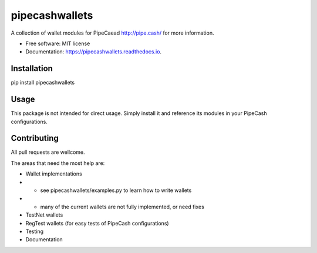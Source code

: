 ===============
pipecashwallets
===============


.. image:: https://img.shields.io/pypi/v/pipecashwallets.svg
        :target: https://pypi.python.org/pypi/pipecashwallets

.. image:: https://img.shields.io/travis/Pipe-Cash/pipecashwallets.svg
        :target: https://travis-ci.org/Pipe-Cash/pipecashwallets

.. image:: https://readthedocs.org/projects/pipecashwallets/badge/?version=latest
        :target: https://pipecashwallets.readthedocs.io/en/latest/?badge=latest
        :alt: Documentation Status


.. image:: https://pyup.io/repos/github/Pipe-Cash/pipecashwallets/shield.svg
     :target: https://pyup.io/repos/github/Pipe-Cash/pipecashwallets/
     :alt: Updates



A collection of wallet modules for PipeCaead http://pipe.cash/ for more information.


* Free software: MIT license
* Documentation: https://pipecashwallets.readthedocs.io.


Installation
----------------

pip install pipecashwallets

Usage
--------

This package is not intended for direct usage.
Simply install it and reference its modules in your PipeCash configurations.

Contributing
----------------

All pull requests are wellcome.

The areas that need the most help are:

- Wallet implementations
- - see pipecashwallets/examples.py to learn how to write wallets
- - many of the current wallets are not fully implemented, or need fixes
- TestNet wallets
- RegTest wallets (for easy tests of PipeCash configurations)
- Testing
- Documentation

